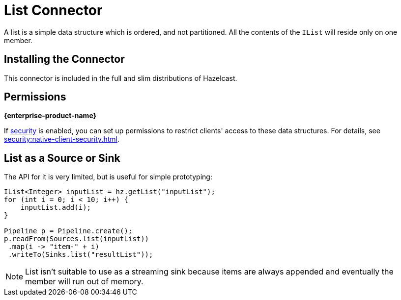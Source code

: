 = List Connector

A list is a simple data structure which is ordered, and not
partitioned. All the contents of the `IList` will reside only on one
member.

== Installing the Connector

This connector is included in the full and slim distributions of Hazelcast.

== Permissions
[.enterprise]*{enterprise-product-name}*

If xref:security:enabling-jaas.adoc[security] is enabled, you can set up permissions to restrict clients' access to these data structures. For details, see xref:security:native-client-security.adoc[].

== List as a Source or Sink

The API for it is very limited, but is useful for simple prototyping:

```java
IList<Integer> inputList = hz.getList("inputList");
for (int i = 0; i < 10; i++) {
    inputList.add(i);
}

Pipeline p = Pipeline.create();
p.readFrom(Sources.list(inputList))
 .map(i -> "item-" + i)
 .writeTo(Sinks.list("resultList"));
```

NOTE: List isn't suitable to use as a streaming sink because items are always
appended and eventually the member will run out of memory.